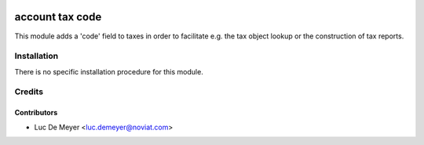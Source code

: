 .. image:: https://img.shields.io/badge/license-AGPL--3-blue.png
   :target: https://www.gnu.org/licenses/agpl
   :alt: License: AGPL-3

================
account tax code
================

This module adds a 'code' field to taxes in order to facilitate e.g.
the tax object lookup or the construction of tax reports.

Installation
============

There is no specific installation procedure for this module.

Credits
=======

Contributors
------------

* Luc De Meyer <luc.demeyer@noviat.com>

